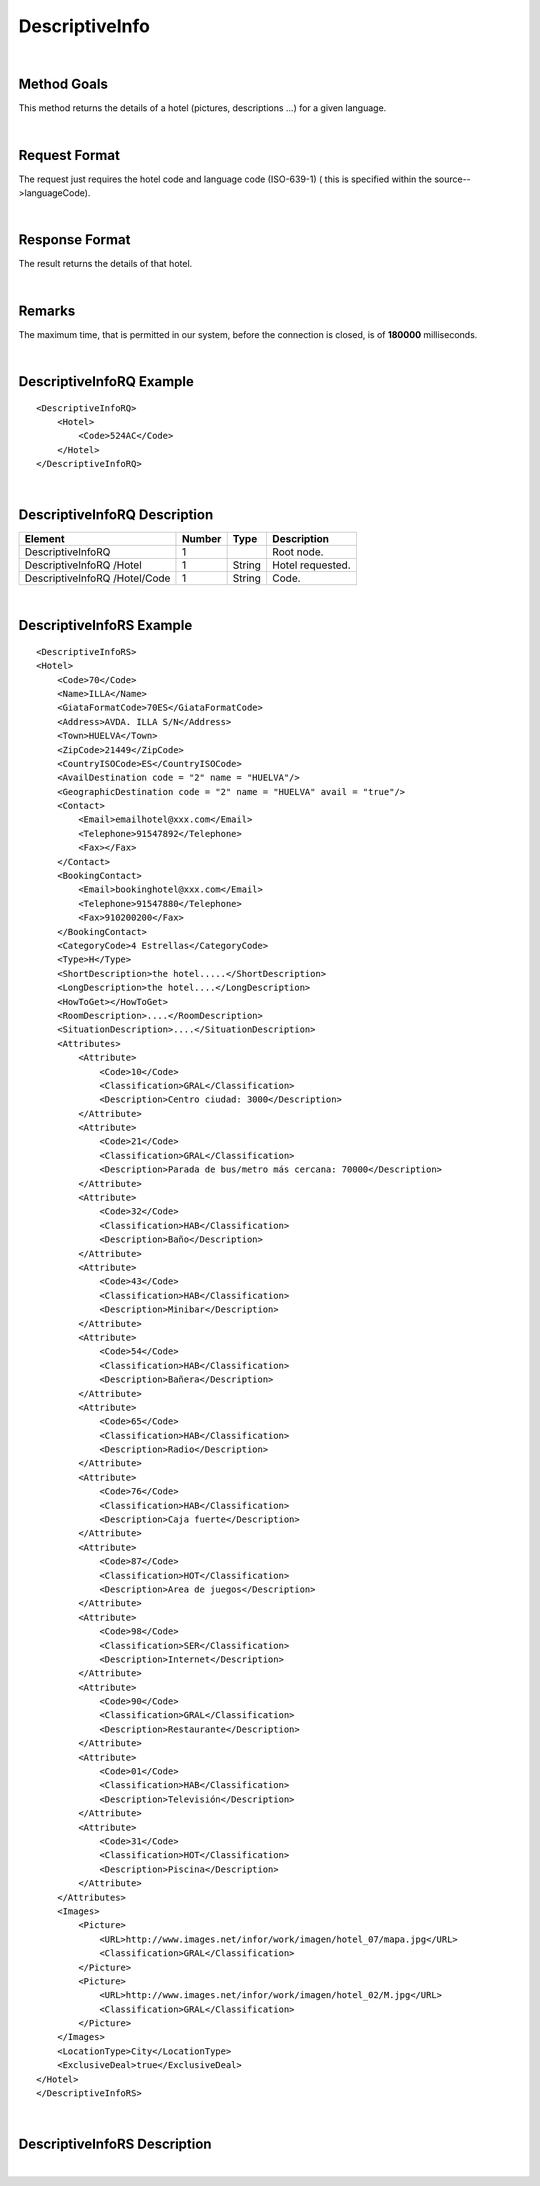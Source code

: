 .. highlight:: xml

DescriptiveInfo
===============

|

Method Goals
------------

This method returns the details of a hotel (pictures, descriptions
...) for a given language.

|

Request Format
--------------

The request just requires the hotel code and language code (ISO-639-1)
( this is specified within the source-->languageCode).

|

Response Format
---------------

The result returns the details of that hotel.

|

Remarks
-------

The maximum time, that is permitted in our system, before the connection is closed,  is of **180000** milliseconds.

|

DescriptiveInfoRQ Example
-------------------------

::

    <DescriptiveInfoRQ>
        <Hotel>
            <Code>524AC</Code>
        </Hotel>
    </DescriptiveInfoRQ>

|

DescriptiveInfoRQ Description
-----------------------------

+---------------------+----------+----------+---------------------------------------------------------------------------------------------+
| Element             | Number   | Type     | Description                                                                                 |
+=====================+==========+==========+=============================================================================================+
| DescriptiveInfoRQ   | 1        |          | Root node.                                                                                  |
+---------------------+----------+----------+---------------------------------------------------------------------------------------------+
| DescriptiveInfoRQ   |          |          |                                                                                             |
| /Hotel              | 1        | String   | Hotel requested.                                                                            |
+---------------------+----------+----------+---------------------------------------------------------------------------------------------+
| DescriptiveInfoRQ   |          |          |                                                                                             |
| /Hotel/Code         | 1        | String   | Code.                                                                                       |
+---------------------+----------+----------+---------------------------------------------------------------------------------------------+

|

DescriptiveInfoRS Example
-------------------------

::

    <DescriptiveInfoRS>
    <Hotel>
        <Code>70</Code>
        <Name>ILLA</Name>
        <GiataFormatCode>70ES</GiataFormatCode>
        <Address>AVDA. ILLA S/N</Address>
        <Town>HUELVA</Town>
        <ZipCode>21449</ZipCode>
        <CountryISOCode>ES</CountryISOCode>
        <AvailDestination code = "2" name = "HUELVA"/>
        <GeographicDestination code = "2" name = "HUELVA" avail = "true"/>
        <Contact>
            <Email>emailhotel@xxx.com</Email>
            <Telephone>91547892</Telephone>
            <Fax></Fax>
        </Contact>
        <BookingContact>
            <Email>bookinghotel@xxx.com</Email>
            <Telephone>91547880</Telephone>
            <Fax>910200200</Fax>
        </BookingContact>
        <CategoryCode>4 Estrellas</CategoryCode>
        <Type>H</Type>
        <ShortDescription>the hotel.....</ShortDescription>
        <LongDescription>the hotel....</LongDescription>
        <HowToGet></HowToGet>
        <RoomDescription>....</RoomDescription>
        <SituationDescription>....</SituationDescription>
        <Attributes>
            <Attribute>
                <Code>10</Code>
                <Classification>GRAL</Classification>
                <Description>Centro ciudad: 3000</Description>
            </Attribute>
            <Attribute>
                <Code>21</Code>
                <Classification>GRAL</Classification>
                <Description>Parada de bus/metro más cercana: 70000</Description>
            </Attribute>
            <Attribute>
                <Code>32</Code>
                <Classification>HAB</Classification>
                <Description>Baño</Description>
            </Attribute>
            <Attribute>
                <Code>43</Code>
                <Classification>HAB</Classification>
                <Description>Minibar</Description>
            </Attribute>
            <Attribute>
                <Code>54</Code>
                <Classification>HAB</Classification>
                <Description>Bañera</Description>
            </Attribute>
            <Attribute>
                <Code>65</Code>
                <Classification>HAB</Classification>
                <Description>Radio</Description>
            </Attribute>
            <Attribute>
                <Code>76</Code>
                <Classification>HAB</Classification>
                <Description>Caja fuerte</Description>
            </Attribute>
            <Attribute>
                <Code>87</Code>
                <Classification>HOT</Classification>
                <Description>Area de juegos</Description>
            </Attribute>
            <Attribute>
                <Code>98</Code>
                <Classification>SER</Classification>
                <Description>Internet</Description>
            </Attribute>
            <Attribute>
                <Code>90</Code>
                <Classification>GRAL</Classification>
                <Description>Restaurante</Description>
            </Attribute>
            <Attribute>
                <Code>01</Code>
                <Classification>HAB</Classification>
                <Description>Televisión</Description>
            </Attribute>
            <Attribute>
                <Code>31</Code>
                <Classification>HOT</Classification>
                <Description>Piscina</Description>
            </Attribute>
        </Attributes>
        <Images>
            <Picture>
                <URL>http://www.images.net/infor/work/imagen/hotel_07/mapa.jpg</URL>
                <Classification>GRAL</Classification>
            </Picture>
            <Picture>
                <URL>http://www.images.net/infor/work/imagen/hotel_02/M.jpg</URL>
                <Classification>GRAL</Classification>
            </Picture>
        </Images>
        <LocationType>City</LocationType>
        <ExclusiveDeal>true</ExclusiveDeal>				
    </Hotel>
    </DescriptiveInfoRS>

|

DescriptiveInfoRS Description
-----------------------------

+---------------------+----------+----------+---------------------------------------------------------------------------------------------+
| Element             | Number   | Type     | Description                                                                                 |
+=====================+==========+==========+=============================================================================================+
| DescriptiveInfoRS   |          |          |                                                                                             |
| /Hotel              | 0..n     |          | Root node. Hotel sheet.                                                                     |
+---------------------+----------+----------+---------------------------------------------------------------------------------------------+
|Code                 | 1        | String   | Code.                                                                                       |
+---------------------+----------+----------+---------------------------------------------------------------------------------------------+
|Name                 | 1        | String   | Name.                                                                                       |
+---------------------+----------+----------+---------------------------------------------------------------------------------------------+
|Address              | 1        | String   | Address.                                                                                    |
+---------------------+----------+----------+---------------------------------------------------------------------------------------------+
|Town                 | 1        | String   | Town.                                                                                       |
+---------------------+----------+----------+---------------------------------------------------------------------------------------------+
|ZipCode              | 1        | String   | ZipCode.                                                                                    |
+---------------------+----------+----------+---------------------------------------------------------------------------------------------+
|CountryISOCode       | 1        | String   | CountryISOCode.                                                                             |
+---------------------+----------+----------+---------------------------------------------------------------------------------------------+
|AvailDestination     | 0..1     |          |Avail Destination ( will come only if it is attackable on availability, and the type is CTY).|
+---------------------+----------+----------+---------------------------------------------------------------------------------------------+
|@code                | 1        | String   | Destination code.                                                                           |
+---------------------+----------+----------+---------------------------------------------------------------------------------------------+
|@name                | 1        | String   | Destination name.                                                                           |
+---------------------+----------+----------+---------------------------------------------------------------------------------------------+
|GeographicDestination|	1        |          | Geographic Destination.                                                                     |
+---------------------+----------+----------+---------------------------------------------------------------------------------------------+
|@code                | 1        | String   | Destination code.                                                                           |
+---------------------+----------+----------+---------------------------------------------------------------------------------------------+
|@name                | 1        | String   | Destination name.                                                                           |
+---------------------+----------+----------+---------------------------------------------------------------------------------------------+
|@avail               | 1        | Boolean  | Indicates if it is attackable on availability.                                              |
+---------------------+----------+----------+---------------------------------------------------------------------------------------------+
|Latitude             | 1        | String   | Latitude.                                                                                   |
+---------------------+----------+----------+---------------------------------------------------------------------------------------------+
|Longitude            | 1        | String   | Longitude.                                                                                  |
+---------------------+----------+----------+---------------------------------------------------------------------------------------------+
|Contact              | 0..1     |          | Contact.                                                                                    |
+---------------------+----------+----------+---------------------------------------------------------------------------------------------+
|Contact/Email        | 1        | String   | Email.                                                                                      |
+---------------------+----------+----------+---------------------------------------------------------------------------------------------+
|Contact/Telephone    | 1        | String   | Telephone.                                                                                  |
+---------------------+----------+----------+---------------------------------------------------------------------------------------------+
|Contact/Fax          | 1        | String   | Fax.                                                                                        |
+---------------------+----------+----------+---------------------------------------------------------------------------------------------+
|CategoryCode         | 1        | String   | CategoryCode.                                                                               |
+---------------------+----------+----------+---------------------------------------------------------------------------------------------+
|BookingContact       | 0..1     |          | Booking Contact.                                                                            |
+---------------------+----------+----------+---------------------------------------------------------------------------------------------+
|BookingContact/Email | 1        | String   | Email.                                                                                      |
+---------------------+----------+----------+---------------------------------------------------------------------------------------------+
|BookingContact       |          |          |                                                                                             |
|/Telephone           | 1        | String   | Telephone.                                                                                  |
+---------------------+----------+----------+---------------------------------------------------------------------------------------------+
|BookingContact/Fax   | 1        | String   | Fax.                                                                                        |
+---------------------+----------+----------+---------------------------------------------------------------------------------------------+
|Type                 | 0..1     | String   | Hotel type: H (hotel) A (apartment) AH (aparthotel) C (club) AT (agritourism) HS (hostel)   |
|                     |          |          | CA (house) V (Ville) B (Bungalows).                                                         |
+---------------------+----------+----------+---------------------------------------------------------------------------------------------+
| Chaincode           | 0..1     | String   | Chain code.                                                                                 |
+---------------------+----------+----------+---------------------------------------------------------------------------------------------+
|ShortDescription     | 0..1     | String   | Short Description.                                                                          |
+---------------------+----------+----------+---------------------------------------------------------------------------------------------+
|LongDescription      | 0..1     | String   | Long Description.                                                                           |
+---------------------+----------+----------+---------------------------------------------------------------------------------------------+
|HowToGet             | 0..1     | String   | How to get description.                                                                     |
+---------------------+----------+----------+---------------------------------------------------------------------------------------------+
|RoomDescription      | 0..1     | String   | Room description.                                                                           |
+---------------------+----------+----------+---------------------------------------------------------------------------------------------+
|SituationDescription | 0..1     | String   | Situation description.                                                                      |
+---------------------+----------+----------+---------------------------------------------------------------------------------------------+
|Restaurants          |          |          |                                                                                             |
|Description          | 0..1     | String   | Restaurants description.                                                                    |
+---------------------+----------+----------+---------------------------------------------------------------------------------------------+
|PoolsDescription     | 0..1     | String   | Pools description.                                                                          |
+---------------------+----------+----------+---------------------------------------------------------------------------------------------+
|ActivitiesDescription|	0..1     | String   | Activities description.                                                                     |
+---------------------+----------+----------+---------------------------------------------------------------------------------------------+
|ServicesDescription  | 0..1     | String   | Services description.                                                                       |
+---------------------+----------+----------+---------------------------------------------------------------------------------------------+
|AdditionalDetails    | 0..1     | String   | Additional details.                                                                         |
+---------------------+----------+----------+---------------------------------------------------------------------------------------------+
|Attributes           | 0..1     |          | Attributes.                                                                                 |
+---------------------+----------+----------+---------------------------------------------------------------------------------------------+
|Attributes/Attribute | 1..n     |          | Specific Attributes of the Hotel, like for example the service of having wi-fi.             |
+---------------------+----------+----------+---------------------------------------------------------------------------------------------+
|Attributes/Attribute |          |          |                                                                                             |
|/Code                | 1        | String   | Code.                                                                                       |
+---------------------+----------+----------+---------------------------------------------------------------------------------------------+
|Attributes/Attribute |          |          |                                                                                             |
|/Value	              | 1        | String   | Value.                                                                                      |
+---------------------+----------+----------+---------------------------------------------------------------------------------------------+
|Attributes/Attribute |          |          |                                                                                             |
|/Classification      | 1        | String   | Classification ( HOT=hotel, HAB=room, SER=service and GRAL=generic).                        |
+---------------------+----------+----------+---------------------------------------------------------------------------------------------+
|Images               | 0..1     |          | Images.                                                                                     |
+---------------------+----------+----------+---------------------------------------------------------------------------------------------+
|Images/Picture       | 1..n     |          | Picture.                                                                                    |
+---------------------+----------+----------+---------------------------------------------------------------------------------------------+
|Images/Picture/Url   | 1        | String   | Url.                                                                                        |
+---------------------+----------+----------+---------------------------------------------------------------------------------------------+
|Images/Picture       |          |          |                                                                                             |
|/Classification      | 1        | String   | Classification (HOT=hotel, HAB=room, SER=service and GRAL=generic).                         |
+---------------------+----------+----------+---------------------------------------------------------------------------------------------+
|Images/Picture       |          |          |                                                                                             |
|/Ordered             | 0..1     | String   | Images should be ordered from 1 onward. 1 is top.                                           |
+---------------------+----------+----------+---------------------------------------------------------------------------------------------+
|Images/Picture       |          |          |                                                                                             |
|/Description         | 1        | String   | Description.                                                                                |
+---------------------+----------+----------+---------------------------------------------------------------------------------------------+
|LocationType         | 0..1     | String   | LocationCode.                                                                               |
+---------------------+----------+----------+---------------------------------------------------------------------------------------------+
|CategoryCode         | 1        | String   | CategoryCode.                                                                               |
+---------------------+----------+----------+---------------------------------------------------------------------------------------------+
|ExclusiveDeal        | 0..1     | Boolean  | Best Value indicates that a Hotel is an Exclusive Deal. The provider has formed             | 
|   				  |          |          | partnerships with select Hotels in order to bring you list rates and superior  prime        |
|					  |          |          | availability in locations. The provider suggests which provide the best value.			  |
+---------------------+----------+----------+---------------------------------------------------------------------------------------------+


|
